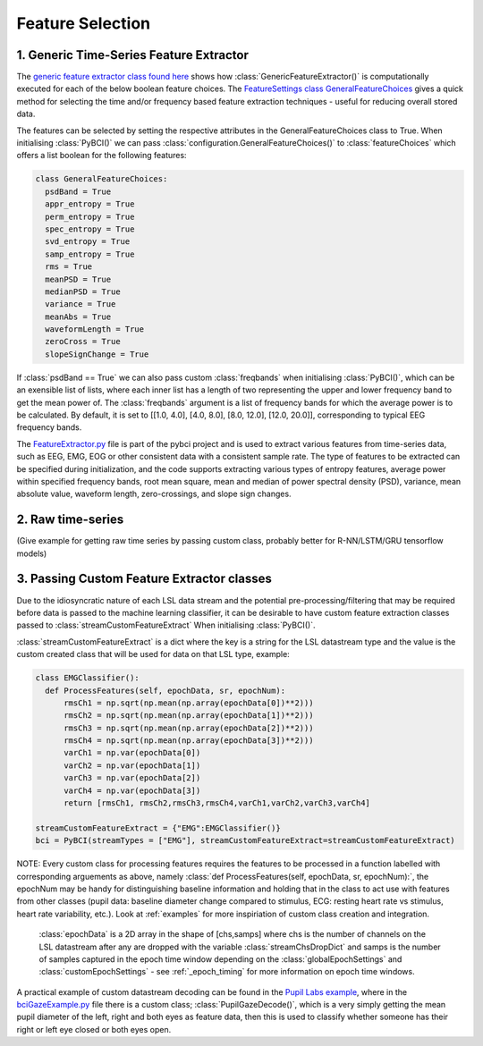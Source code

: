 Feature Selection
############
.. _generic-extractor:
1. Generic Time-Series Feature Extractor
--------------------------------

The `generic feature extractor class found here <https://github.com/LMBooth/pybci/blob/main/pybci/Utils/FeatureExtractor.py>`_ shows how :class:`GenericFeatureExtractor()` is computationally executed for each of the below boolean feature choices. The `FeatureSettings class GeneralFeatureChoices <https://github.com/LMBooth/pybci/blob/main/pybci/Configuration/FeatureSettings.py>`_ gives a quick method for selecting the time and/or frequency based feature extraction techniques - useful for reducing overall stored data.

The features can be selected by setting the respective attributes in the GeneralFeatureChoices class to True. When initialising :class:`PyBCI()` we can pass :class:`configuration.GeneralFeatureChoices()` to :class:`featureChoices` which offers a list boolean for the following features:

.. code-block:: python

  class GeneralFeatureChoices:
    psdBand = True
    appr_entropy = True
    perm_entropy = True
    spec_entropy = True
    svd_entropy = True
    samp_entropy = True
    rms = True
    meanPSD = True
    medianPSD = True
    variance = True
    meanAbs = True
    waveformLength = True
    zeroCross = True
    slopeSignChange = True


If :class:`psdBand == True` we can also pass custom :class:`freqbands` when initialising :class:`PyBCI()`, which can be an exensible list of lists, where each inner list has a length of two representing the upper and lower frequency band to get the mean power of. The :class:`freqbands` argument is a list of frequency bands for which the average power is to be calculated. By default, it is set to [[1.0, 4.0], [4.0, 8.0], [8.0, 12.0], [12.0, 20.0]], corresponding to typical EEG frequency bands.

The `FeatureExtractor.py <https://github.com/LMBooth/pybci/blob/main/pybci/Utils/FeatureExtractor.py>`_ file is part of the pybci project and is used to extract various features from time-series data, such as EEG, EMG, EOG or other consistent data with a consistent sample rate. The type of features to be extracted can be specified during initialization, and the code supports extracting various types of entropy features, average power within specified frequency bands, root mean square, mean and median of power spectral density (PSD), variance, mean absolute value, waveform length, zero-crossings, and slope sign changes.

.. _raw-extractor:
2. Raw time-series
----------------
(Give example for getting raw time series by passing custom class, probably better for R-NN/LSTM/GRU tensorflow models)

.. _custom-extractor:
3. Passing Custom Feature Extractor classes 
--------------------------------
Due to the idiosyncratic nature of each LSL data stream and the potential pre-processing/filtering that may be required before data is passed to the machine learning classifier, it can be desirable to have custom feature extraction classes passed to :class:`streamCustomFeatureExtract` When initialising :class:`PyBCI()`. 

:class:`streamCustomFeatureExtract` is a dict where the key is a string for the LSL datastream type and the value is the custom created class that will be used for data on that LSL type, example:

.. code-block:: python

  class EMGClassifier():
    def ProcessFeatures(self, epochData, sr, epochNum):
        rmsCh1 = np.sqrt(np.mean(np.array(epochData[0])**2)))
        rmsCh2 = np.sqrt(np.mean(np.array(epochData[1])**2))) 
        rmsCh3 = np.sqrt(np.mean(np.array(epochData[2])**2))) 
        rmsCh4 = np.sqrt(np.mean(np.array(epochData[3])**2))) 
        varCh1 = np.var(epochData[0]) 
        varCh2 = np.var(epochData[1]) 
        varCh3 = np.var(epochData[2]) 
        varCh4 = np.var(epochData[3]) 
        return [rmsCh1, rmsCh2,rmsCh3,rmsCh4,varCh1,varCh2,varCh3,varCh4]
        
  streamCustomFeatureExtract = {"EMG":EMGClassifier()}
  bci = PyBCI(streamTypes = ["EMG"], streamCustomFeatureExtract=streamCustomFeatureExtract)

NOTE: Every custom class for processing features requires the features to be processed in a function labelled with corresponding arguements as above, namely  :class:`def ProcessFeatures(self, epochData, sr, epochNum):`, the epochNum may be handy for distinguishing baseline information and holding that in the class to act use with features from other classes (pupil data: baseline diameter change compared to stimulus, ECG: resting heart rate vs stimulus, heart rate variability, etc.). Look at :ref:`examples` for more inspiriation of custom class creation and integration.

 :class:`epochData` is a 2D array in the shape of [chs,samps] where chs is the number of channels on the LSL datastream after any are dropped with the variable :class:`streamChsDropDict` and samps is the number of samples captured in the epoch time window depending on the :class:`globalEpochSettings` and :class:`customEpochSettings` - see :ref:`_epoch_timing` for more information on epoch time windows.

A practical example of custom datastream decoding can be found in the `Pupil Labs example <https://github.com/LMBooth/pybci/tree/main/pybci/Examples/PupilLabsRightLeftEyeClose>`_, where in the `bciGazeExample.py <https://github.com/LMBooth/pybci/blob/main/pybci/Examples/PupilLabsRightLeftEyeClose/bciGazeExample.py>`_ file there is a custom class; :class:`PupilGazeDecode()`, which is a very simply getting the mean pupil diameter of the left, right and both eyes as feature data, then this is used to classify whether someone has their right or left eye closed or both eyes open.
